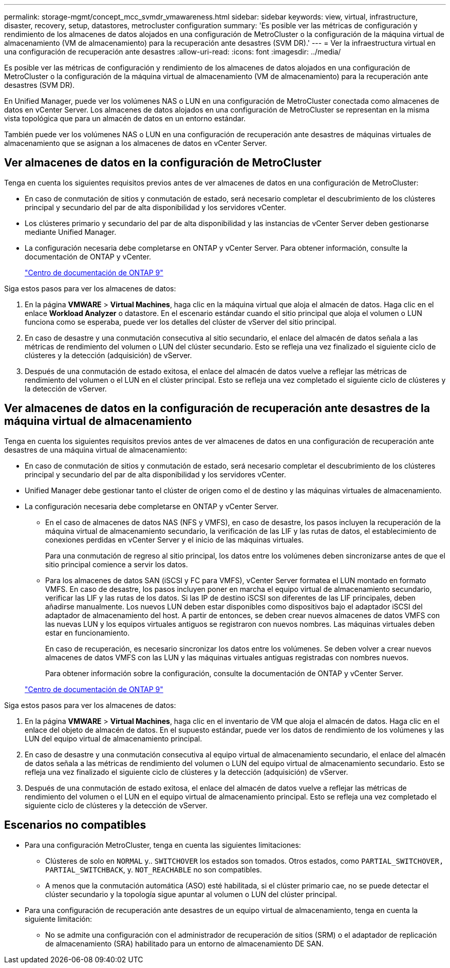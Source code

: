 ---
permalink: storage-mgmt/concept_mcc_svmdr_vmawareness.html 
sidebar: sidebar 
keywords: view, virtual, infrastructure, disaster, recovery, setup, datastores, metrocluster configuration 
summary: 'Es posible ver las métricas de configuración y rendimiento de los almacenes de datos alojados en una configuración de MetroCluster o la configuración de la máquina virtual de almacenamiento (VM de almacenamiento) para la recuperación ante desastres (SVM DR).' 
---
= Ver la infraestructura virtual en una configuración de recuperación ante desastres
:allow-uri-read: 
:icons: font
:imagesdir: ../media/


[role="lead"]
Es posible ver las métricas de configuración y rendimiento de los almacenes de datos alojados en una configuración de MetroCluster o la configuración de la máquina virtual de almacenamiento (VM de almacenamiento) para la recuperación ante desastres (SVM DR).

En Unified Manager, puede ver los volúmenes NAS o LUN en una configuración de MetroCluster conectada como almacenes de datos en vCenter Server. Los almacenes de datos alojados en una configuración de MetroCluster se representan en la misma vista topológica que para un almacén de datos en un entorno estándar.

También puede ver los volúmenes NAS o LUN en una configuración de recuperación ante desastres de máquinas virtuales de almacenamiento que se asignan a los almacenes de datos en vCenter Server.



== Ver almacenes de datos en la configuración de MetroCluster

Tenga en cuenta los siguientes requisitos previos antes de ver almacenes de datos en una configuración de MetroCluster:

* En caso de conmutación de sitios y conmutación de estado, será necesario completar el descubrimiento de los clústeres principal y secundario del par de alta disponibilidad y los servidores vCenter.
* Los clústeres primario y secundario del par de alta disponibilidad y las instancias de vCenter Server deben gestionarse mediante Unified Manager.
* La configuración necesaria debe completarse en ONTAP y vCenter Server. Para obtener información, consulte la documentación de ONTAP y vCenter.
+
https://docs.netapp.com/ontap-9/index.jsp["Centro de documentación de ONTAP 9"]



Siga estos pasos para ver los almacenes de datos:

. En la página *VMWARE* > *Virtual Machines*, haga clic en la máquina virtual que aloja el almacén de datos. Haga clic en el enlace *Workload Analyzer* o datastore. En el escenario estándar cuando el sitio principal que aloja el volumen o LUN funciona como se esperaba, puede ver los detalles del clúster de vServer del sitio principal.
. En caso de desastre y una conmutación consecutiva al sitio secundario, el enlace del almacén de datos señala a las métricas de rendimiento del volumen o LUN del clúster secundario. Esto se refleja una vez finalizado el siguiente ciclo de clústeres y la detección (adquisición) de vServer.
. Después de una conmutación de estado exitosa, el enlace del almacén de datos vuelve a reflejar las métricas de rendimiento del volumen o el LUN en el clúster principal. Esto se refleja una vez completado el siguiente ciclo de clústeres y la detección de vServer.




== Ver almacenes de datos en la configuración de recuperación ante desastres de la máquina virtual de almacenamiento

Tenga en cuenta los siguientes requisitos previos antes de ver almacenes de datos en una configuración de recuperación ante desastres de una máquina virtual de almacenamiento:

* En caso de conmutación de sitios y conmutación de estado, será necesario completar el descubrimiento de los clústeres principal y secundario del par de alta disponibilidad y los servidores vCenter.
* Unified Manager debe gestionar tanto el clúster de origen como el de destino y las máquinas virtuales de almacenamiento.
* La configuración necesaria debe completarse en ONTAP y vCenter Server.
+
** En el caso de almacenes de datos NAS (NFS y VMFS), en caso de desastre, los pasos incluyen la recuperación de la máquina virtual de almacenamiento secundario, la verificación de las LIF y las rutas de datos, el establecimiento de conexiones perdidas en vCenter Server y el inicio de las máquinas virtuales.
+
Para una conmutación de regreso al sitio principal, los datos entre los volúmenes deben sincronizarse antes de que el sitio principal comience a servir los datos.

** Para los almacenes de datos SAN (iSCSI y FC para VMFS), vCenter Server formatea el LUN montado en formato VMFS. En caso de desastre, los pasos incluyen poner en marcha el equipo virtual de almacenamiento secundario, verificar las LIF y las rutas de los datos. Si las IP de destino iSCSI son diferentes de las LIF principales, deben añadirse manualmente. Los nuevos LUN deben estar disponibles como dispositivos bajo el adaptador iSCSI del adaptador de almacenamiento del host. A partir de entonces, se deben crear nuevos almacenes de datos VMFS con las nuevas LUN y los equipos virtuales antiguos se registraron con nuevos nombres. Las máquinas virtuales deben estar en funcionamiento.
+
En caso de recuperación, es necesario sincronizar los datos entre los volúmenes. Se deben volver a crear nuevos almacenes de datos VMFS con las LUN y las máquinas virtuales antiguas registradas con nombres nuevos.

+
Para obtener información sobre la configuración, consulte la documentación de ONTAP y vCenter Server.

+
https://docs.netapp.com/ontap-9/index.jsp["Centro de documentación de ONTAP 9"]





Siga estos pasos para ver los almacenes de datos:

. En la página *VMWARE* > *Virtual Machines*, haga clic en el inventario de VM que aloja el almacén de datos. Haga clic en el enlace del objeto de almacén de datos. En el supuesto estándar, puede ver los datos de rendimiento de los volúmenes y las LUN del equipo virtual de almacenamiento principal.
. En caso de desastre y una conmutación consecutiva al equipo virtual de almacenamiento secundario, el enlace del almacén de datos señala a las métricas de rendimiento del volumen o LUN del equipo virtual de almacenamiento secundario. Esto se refleja una vez finalizado el siguiente ciclo de clústeres y la detección (adquisición) de vServer.
. Después de una conmutación de estado exitosa, el enlace del almacén de datos vuelve a reflejar las métricas de rendimiento del volumen o el LUN en el equipo virtual de almacenamiento principal. Esto se refleja una vez completado el siguiente ciclo de clústeres y la detección de vServer.




== Escenarios no compatibles

* Para una configuración MetroCluster, tenga en cuenta las siguientes limitaciones:
+
** Clústeres de solo en `NORMAL` y.. `SWITCHOVER` los estados son tomados. Otros estados, como `PARTIAL_SWITCHOVER, PARTIAL_SWITCHBACK`, y. `NOT_REACHABLE` no son compatibles.
** A menos que la conmutación automática (ASO) esté habilitada, si el clúster primario cae, no se puede detectar el clúster secundario y la topología sigue apuntar al volumen o LUN del clúster principal.


* Para una configuración de recuperación ante desastres de un equipo virtual de almacenamiento, tenga en cuenta la siguiente limitación:
+
** No se admite una configuración con el administrador de recuperación de sitios (SRM) o el adaptador de replicación de almacenamiento (SRA) habilitado para un entorno de almacenamiento DE SAN.



